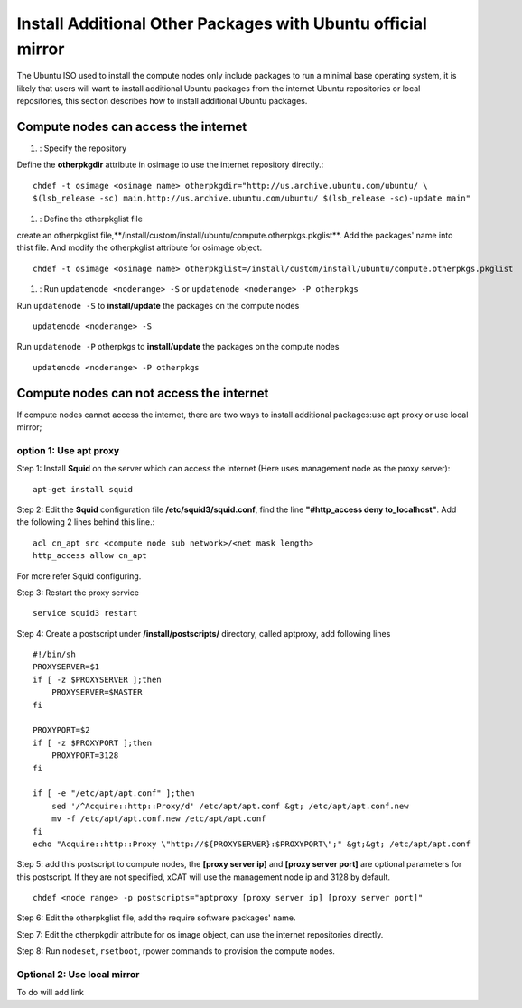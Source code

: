 Install Additional Other Packages with Ubuntu official mirror
==============================================================

The Ubuntu ISO used to install the compute nodes only include packages to run a minimal base operating system, it is likely that users will want to install additional Ubuntu packages from the internet Ubuntu repositories or local repositories, this section describes how to install additional Ubuntu packages.

Compute nodes can access the internet
-------------------------------------

#. : Specify the repository

Define the **otherpkgdir** attribute in osimage to use the internet repository directly.: ::

    chdef -t osimage <osimage name> otherpkgdir="http://us.archive.ubuntu.com/ubuntu/ \
    $(lsb_release -sc) main,http://us.archive.ubuntu.com/ubuntu/ $(lsb_release -sc)-update main"

#. : Define the otherpkglist file

create an otherpkglist file,**/install/custom/install/ubuntu/compute.otherpkgs.pkglist**. Add the packages' name into thist file. And modify the otherpkglist attribute for osimage object. ::

    chdef -t osimage <osimage name> otherpkglist=/install/custom/install/ubuntu/compute.otherpkgs.pkglist

#. : Run ``updatenode <noderange> -S`` or ``updatenode <noderange> -P otherpkgs`` 

Run ``updatenode -S`` to **install/update** the packages on the compute nodes ::

    updatenode <noderange> -S

Run ``updatenode -P`` otherpkgs to **install/update** the packages on the compute nodes ::

    updatenode <noderange> -P otherpkgs

Compute nodes can not access the internet
------------------------------------------

If compute nodes cannot access the internet, there are two ways to install additional packages:use apt proxy or use local mirror;

option 1: Use apt proxy
~~~~~~~~~~~~~~~~~~~~~~~

Step 1: Install **Squid** on the server which can access the internet (Here uses management node as the proxy server)::

    apt-get install squid

Step 2: Edit the **Squid** configuration file **/etc/squid3/squid.conf**, find the line **"#http_access deny to_localhost"**. Add the following 2 lines behind this line.::

    acl cn_apt src <compute node sub network>/<net mask length>
    http_access allow cn_apt

For more refer Squid configuring.

Step 3: Restart the proxy service ::

    service squid3 restart

Step 4: Create a postscript under **/install/postscripts/** directory, called aptproxy, add following lines ::

    #!/bin/sh
    PROXYSERVER=$1
    if [ -z $PROXYSERVER ];then
        PROXYSERVER=$MASTER
    fi

    PROXYPORT=$2
    if [ -z $PROXYPORT ];then
        PROXYPORT=3128
    fi

    if [ -e "/etc/apt/apt.conf" ];then
        sed '/^Acquire::http::Proxy/d' /etc/apt/apt.conf &gt; /etc/apt/apt.conf.new
        mv -f /etc/apt/apt.conf.new /etc/apt/apt.conf
    fi
    echo "Acquire::http::Proxy \"http://${PROXYSERVER}:$PROXYPORT\";" &gt;&gt; /etc/apt/apt.conf

Step 5: add this postscript to compute nodes, the **[proxy server ip]** and **[proxy server port]** are optional parameters for this postscript. If they are not specified, xCAT will use the management node ip and 3128 by default. ::

    chdef <node range> -p postscripts="aptproxy [proxy server ip] [proxy server port]"

Step 6: Edit the otherpkglist file, add the require software packages' name. 

Step 7: Edit the otherpkgdir attribute for os image object, can use the internet repositories directly.

Step 8: Run ``nodeset``, ``rsetboot``, rpower commands to provision the compute nodes.

Optional 2: Use local mirror 
~~~~~~~~~~~~~~~~~~~~~~~~~~~~
 
To do will add link

